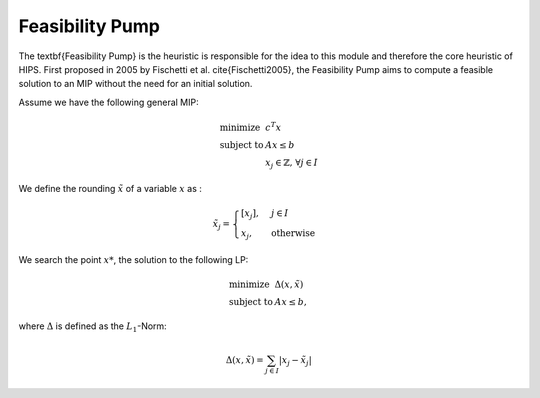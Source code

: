 Feasibility Pump
================

The \textbf{Feasibility Pump} is the heuristic is responsible for the idea to this module and therefore the core
heuristic of HIPS. First proposed in 2005 by Fischetti et al. \cite{Fischetti2005}, the Feasibility Pump aims to compute
a feasible solution to an MIP without the need for an initial solution.

Assume we have the following general MIP:

.. math::
    \begin{array}{lr@{}c@{}r@{}l}
    \text{minimize }   & c^T x  \\
    \text{subject to } & Ax \le b \\
                        & x_j \in \mathbb{Z}\text{, } \forall j \in I
    \end{array}

We define the rounding :math:`\tilde{x}` of a variable :math:`x` as :

.. math::
    \tilde{x}_j = \begin{cases} [x_j], & j \in I\\ x_j, & \text{otherwise} \end{cases}

We search the point :math:`x*`, the solution to the following LP:

.. math::
    \begin{array}{lr@{}c@{}r@{}l}
    \text{minimize }   & \Delta (x, \tilde{x})  \\
    \text{subject to } & Ax \le b,
    \end{array}

where :math:`\Delta` is defined as the :math:`L_1`-Norm:

.. math::
    \Delta(x, \tilde{x}) = \sum_{j \in I} | x_j - \tilde{x}_j |

